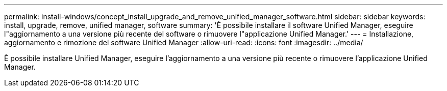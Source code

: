 ---
permalink: install-windows/concept_install_upgrade_and_remove_unified_manager_software.html 
sidebar: sidebar 
keywords: install, upgrade, remove, unified manager, software 
summary: 'È possibile installare il software Unified Manager, eseguire l"aggiornamento a una versione più recente del software o rimuovere l"applicazione Unified Manager.' 
---
= Installazione, aggiornamento e rimozione del software Unified Manager
:allow-uri-read: 
:icons: font
:imagesdir: ../media/


[role="lead"]
È possibile installare Unified Manager, eseguire l'aggiornamento a una versione più recente o rimuovere l'applicazione Unified Manager.
